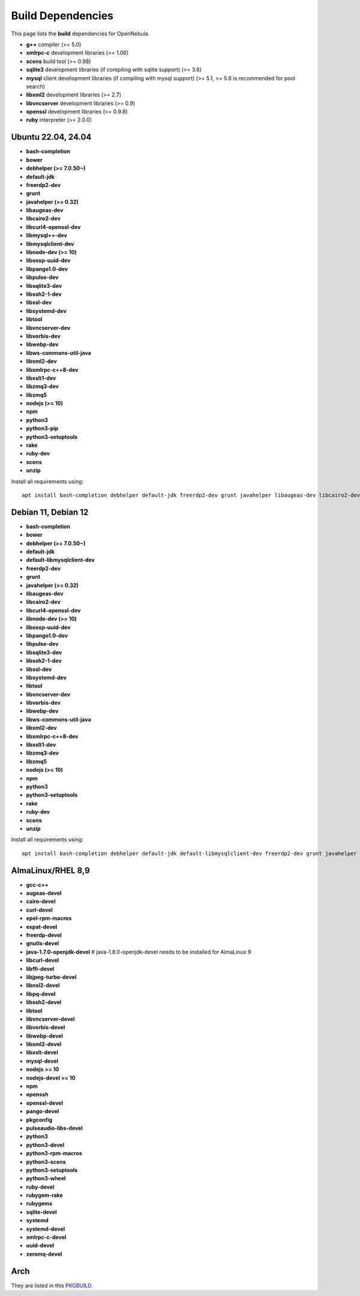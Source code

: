 .. _build_deps:

================================================================================
Build Dependencies
================================================================================

This page lists the **build** dependencies for OpenNebula.

* **g++** compiler (>= 5.0)
* **xmlrpc-c** development libraries (>= 1.06)
* **scons** build tool (>= 0.98)
* **sqlite3** development libraries (if compiling with sqlite support) (>= 3.6)
* **mysql** client development libraries (if compiling with mysql support) (>= 5.1, >= 5.6 is recommended for pool search)
* **libxml2** development libraries (>= 2.7)
* **libvncserver** development libraries (>= 0.9)
* **openssl** development libraries (>= 0.9.8)
* **ruby** interpreter (>= 2.0.0)

Ubuntu 22.04, 24.04
================================================================================

* **bash-completion**
* **bower**
* **debhelper (>= 7.0.50~)**
* **default-jdk**
* **freerdp2-dev**
* **grunt**
* **javahelper (>= 0.32)**
* **libaugeas-dev**
* **libcairo2-dev**
* **libcurl4-openssl-dev**
* **libmysql++-dev**
* **libmysqlclient-dev**
* **libnode-dev (>= 10)**
* **libossp-uuid-dev**
* **libpango1.0-dev**
* **libpulse-dev**
* **libsqlite3-dev**
* **libssh2-1-dev**
* **libssl-dev**
* **libsystemd-dev**
* **libtool**
* **libvncserver-dev**
* **libvorbis-dev**
* **libwebp-dev**
* **libws-commons-util-java**
* **libxml2-dev**
* **libxmlrpc-c++8-dev**
* **libxslt1-dev**
* **libzmq3-dev**
* **libzmq5**
* **nodejs (>= 10)**
* **npm**
* **python3**
* **python3-pip**
* **python3-setuptools**
* **rake**
* **ruby-dev**
* **scons**
* **unzip**

Install all requirements using::

    apt install bash-completion debhelper default-jdk freerdp2-dev grunt javahelper libaugeas-dev libcairo2-dev libcurl4-openssl-dev libmysql++-dev libmysqlclient-dev libnode-dev libossp-uuid-dev libpango1.0-dev libpulse-dev libsqlite3-dev libssh2-1-dev libssl-dev libsystemd-dev libtool libvncserver-dev libvorbis-dev libwebp-dev libws-commons-util-java libxml2-dev libxmlrpc-c++8-dev libxslt1-dev libzmq3-dev libzmq5 nodejs npm python3 python3-pip python3-setuptools rake ruby-dev scons unzip && npm install -g bower

Debian 11, Debian 12
================================================================================

* **bash-completion**
* **bower**
* **debhelper (>= 7.0.50~)**
* **default-jdk**
* **default-libmysqlclient-dev**
* **freerdp2-dev**
* **grunt**
* **javahelper (>= 0.32)**
* **libaugeas-dev**
* **libcairo2-dev**
* **libcurl4-openssl-dev**
* **libnode-dev (>= 10)**
* **libossp-uuid-dev**
* **libpango1.0-dev**
* **libpulse-dev**
* **libsqlite3-dev**
* **libssh2-1-dev**
* **libssl-dev**
* **libsystemd-dev**
* **libtool**
* **libvncserver-dev**
* **libvorbis-dev**
* **libwebp-dev**
* **libws-commons-util-java**
* **libxml2-dev**
* **libxmlrpc-c++8-dev**
* **libxslt1-dev**
* **libzmq3-dev**
* **libzmq5**
* **nodejs (>= 10)**
* **npm**
* **python3**
* **python3-setuptools**
* **rake**
* **ruby-dev**
* **scons**
* **unzip**

Install all requirements using::

    apt install bash-completion debhelper default-jdk default-libmysqlclient-dev freerdp2-dev grunt javahelper libaugeas-dev libcairo2-dev libcurl4-openssl-dev libnode-dev libossp-uuid-dev libpango1.0-dev libpulse-dev libsqlite3-dev libssh2-1-dev libssl-dev libsystemd-dev libtool libvncserver-dev libvorbis-dev libwebp-dev libws-commons-util-java libxml2-dev libxmlrpc-c++8-dev libxslt1-dev libzmq3-dev libzmq5 nodejs npm python3 python3-setuptools rake ruby-dev scons unzip && npm install -g bower

AlmaLinux/RHEL 8,9
================================================================================

* **gcc-c++**
* **augeas-devel**
* **cairo-devel**
* **curl-devel**
* **epel-rpm-macros**
* **expat-devel**
* **freerdp-devel**
* **gnutls-devel**
* **java-1.7.0-openjdk-devel** # java-1.8.0-openjdk-devel needs to be installed for AlmaLinux 9
* **libcurl-devel**
* **libffi-devel**
* **libjpeg-turbo-devel**
* **libnsl2-devel**
* **libpq-devel**
* **libssh2-devel**
* **libtool**
* **libvncserver-devel**
* **libvorbis-devel**
* **libwebp-devel**
* **libxml2-devel**
* **libxslt-devel**
* **mysql-devel**
* **nodejs >= 10**
* **nodejs-devel >= 10**
* **npm**
* **openssh**
* **openssl-devel**
* **pango-devel**
* **pkgconfig**
* **pulseaudio-libs-devel**
* **python3**
* **python3-devel**
* **python3-rpm-macros**
* **python3-scons**
* **python3-setuptools**
* **python3-wheel**
* **ruby-devel**
* **rubygem-rake**
* **rubygems**
* **sqlite-devel**
* **systemd**
* **systemd-devel**
* **xmlrpc-c-devel**
* **uuid-devel**
* **zeromq-devel**

Arch
================================================================================

They are listed in this `PKGBUILD <https://aur.archlinux.org/packages/opennebula/>`__.
